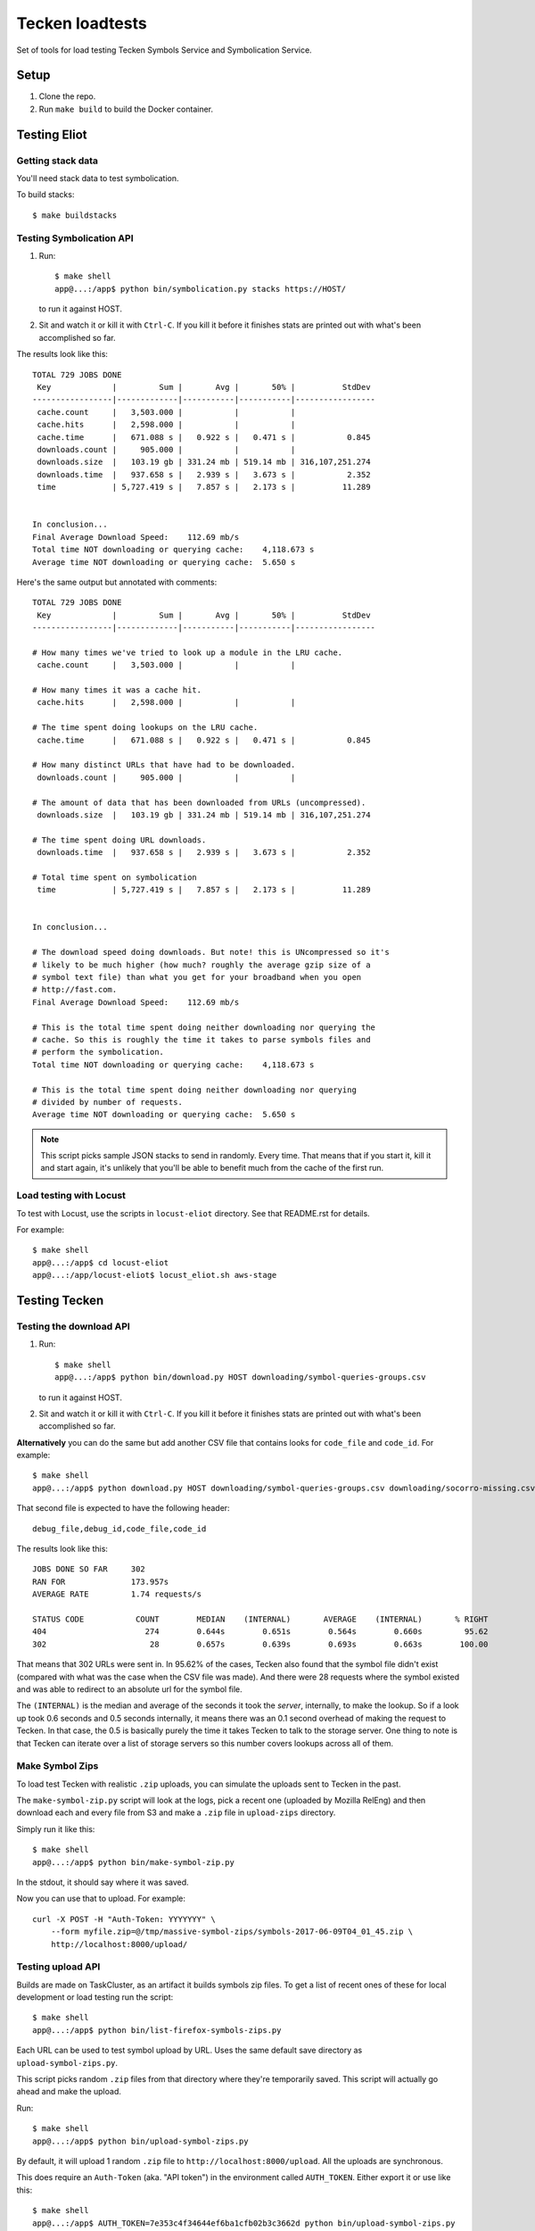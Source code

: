 ================
Tecken loadtests
================

Set of tools for load testing Tecken Symbols Service and Symbolication Service.


Setup
=====

1. Clone the repo.
2. Run ``make build`` to build the Docker container.


Testing Eliot
=============

Getting stack data
------------------

You'll need stack data to test symbolication.

To build stacks::

    $ make buildstacks


Testing Symbolication API
-------------------------

1. Run::

       $ make shell
       app@...:/app$ python bin/symbolication.py stacks https://HOST/

   to run it against HOST.

2. Sit and watch it or kill it with ``Ctrl-C``. If you kill it before it
   finishes stats are printed out with what's been accomplished so far.


The results look like this:

::

    TOTAL 729 JOBS DONE
     Key             |         Sum |       Avg |       50% |          StdDev
    -----------------|-------------|-----------|-----------|-----------------
     cache.count     |   3,503.000 |           |           |
     cache.hits      |   2,598.000 |           |           |
     cache.time      |   671.088 s |   0.922 s |   0.471 s |           0.845
     downloads.count |     905.000 |           |           |
     downloads.size  |   103.19 gb | 331.24 mb | 519.14 mb | 316,107,251.274
     downloads.time  |   937.658 s |   2.939 s |   3.673 s |           2.352
     time            | 5,727.419 s |   7.857 s |   2.173 s |          11.289


    In conclusion...
    Final Average Download Speed:    112.69 mb/s
    Total time NOT downloading or querying cache:    4,118.673 s
    Average time NOT downloading or querying cache:  5.650 s


Here's the same output but annotated with comments:

::

    TOTAL 729 JOBS DONE
     Key             |         Sum |       Avg |       50% |          StdDev
    -----------------|-------------|-----------|-----------|-----------------

    # How many times we've tried to look up a module in the LRU cache.
     cache.count     |   3,503.000 |           |           |

    # How many times it was a cache hit.
     cache.hits      |   2,598.000 |           |           |

    # The time spent doing lookups on the LRU cache.
     cache.time      |   671.088 s |   0.922 s |   0.471 s |           0.845

    # How many distinct URLs that have had to be downloaded.
     downloads.count |     905.000 |           |           |

    # The amount of data that has been downloaded from URLs (uncompressed).
     downloads.size  |   103.19 gb | 331.24 mb | 519.14 mb | 316,107,251.274

    # The time spent doing URL downloads.
     downloads.time  |   937.658 s |   2.939 s |   3.673 s |           2.352

    # Total time spent on symbolication
     time            | 5,727.419 s |   7.857 s |   2.173 s |          11.289


    In conclusion...

    # The download speed doing downloads. But note! this is UNcompressed so it's
    # likely to be much higher (how much? roughly the average gzip size of a
    # symbol text file) than what you get for your broadband when you open
    # http://fast.com.
    Final Average Download Speed:    112.69 mb/s

    # This is the total time spent doing neither downloading nor querying the
    # cache. So this is roughly the time it takes to parse symbols files and
    # perform the symbolication.
    Total time NOT downloading or querying cache:    4,118.673 s

    # This is the total time spent doing neither downloading nor querying
    # divided by number of requests.
    Average time NOT downloading or querying cache:  5.650 s


.. Note::

   This script picks sample JSON stacks to send in randomly. Every time.
   That means that if you start it, kill it and start again, it's unlikely
   that you'll be able to benefit much from the cache of the first run.


Load testing with Locust
------------------------

To test with Locust, use the scripts in ``locust-eliot`` directory. See that
README.rst for details.

For example::

   $ make shell
   app@...:/app$ cd locust-eliot
   app@...:/app/locust-eliot$ locust_eliot.sh aws-stage


Testing Tecken
==============

Testing the download API
------------------------

1. Run::

       $ make shell
       app@...:/app$ python bin/download.py HOST downloading/symbol-queries-groups.csv

   to run it against HOST.

2. Sit and watch it or kill it with ``Ctrl-C``. If you kill it before it
   finishes stats are printed out with what's been accomplished so far.

**Alternatively** you can do the same but add another CSV file that
contains looks for ``code_file`` and ``code_id``. For example:

::

   $ make shell
   app@...:/app$ python download.py HOST downloading/symbol-queries-groups.csv downloading/socorro-missing.csv

That second file is expected to have the following header:

::

   debug_file,debug_id,code_file,code_id


The results look like this:

::

   JOBS DONE SO FAR     302
   RAN FOR              173.957s
   AVERAGE RATE         1.74 requests/s

   STATUS CODE           COUNT        MEDIAN    (INTERNAL)       AVERAGE    (INTERNAL)       % RIGHT
   404                     274        0.644s        0.651s        0.564s        0.660s         95.62
   302                      28        0.657s        0.639s        0.693s        0.663s        100.00

That means that 302 URLs were sent in. In 95.62% of the cases, Tecken also
found that the symbol file didn't exist (compared with what was the case when
the CSV file was made). And there were 28 requests where the symbol existed and
was able to redirect to an absolute url for the symbol file.

The ``(INTERNAL)`` is the median and average of the seconds it took the
*server*, internally, to make the lookup. So if a look up took 0.6 seconds and
0.5 seconds internally, it means there was an 0.1 second overhead of making the
request to Tecken. In that case, the 0.5 is basically purely the time it takes
Tecken to talk to the storage server. One thing to note is that Tecken can
iterate over a list of storage servers so this number covers lookups across all
of them.


Make Symbol Zips
----------------

To load test Tecken with realistic ``.zip`` uploads, you can simulate
the uploads sent to Tecken in the past.

The ``make-symbol-zip.py`` script will look at the logs, pick a recent
one (uploaded by Mozilla RelEng) and then download each and every file
from S3 and make a ``.zip`` file in ``upload-zips`` directory.

Simply run it like this::

   $ make shell
   app@...:/app$ python bin/make-symbol-zip.py

In the stdout, it should say where it was saved.

Now you can use that to upload. For example:

::

   curl -X POST -H "Auth-Token: YYYYYYY" \
       --form myfile.zip=@/tmp/massive-symbol-zips/symbols-2017-06-09T04_01_45.zip \
       http://localhost:8000/upload/


Testing upload API
------------------

Builds are made on TaskCluster, as an artifact it builds symbols zip files. To
get a list of recent ones of these for local development or load testing run
the script:

::

   $ make shell
   app@...:/app$ python bin/list-firefox-symbols-zips.py

Each URL can be used to test symbol upload by URL. Uses the same default
save directory as ``upload-symbol-zips.py``.

This script picks random ``.zip`` files from that directory where they're
temporarily saved. This script will actually go ahead and make the upload.

Run::

    $ make shell
    app@...:/app$ python bin/upload-symbol-zips.py

By default, it will upload 1 random ``.zip`` file to
``http://localhost:8000/upload``. All the uploads are synchronous.

This does require an ``Auth-Token`` (aka. "API token") in the
environment called ``AUTH_TOKEN``. Either export it or use like this:

::

    $ make shell
    app@...:/app$ AUTH_TOKEN=7e353c4f34644ef6ba1cfb02b3c3662d python bin/upload-symbol-zips.py

If you do the testing using ``localhost:8000`` but actually depend on
uploading the to an S3 bucket that is on the Internet, the uploads can
become really slow. Especially on a home broad band. To limit it to
``.zip`` files that aren't too large you can add ``--max-size`` option.
E.g.

::

    $ make shell
    app@...:/app$ python bin/upload-symbol-zips.py --max-size 100m

That will pick (randomly) only from ``.zip`` files that are 100Mb or
less.


Generating ``symbols-uploaded/YYYY-MM-DD.json.gz``
--------------------------------------------------

Get an API token from
`Crash-stats <https://crash-stats.mozilla.com/api/tokens/>`__ with the
``View all Symbol Uploads`` permission. Then run:

::

    $ make shell
    app@...:/app$ AUTH_TOKEN=bdf6effac894491a8ebd0d1b15f3ab5a python bin/generate-symbols-uploaded.py


Analyzing Symbol Uploads
------------------------

There's a script called ``analyze-symbol-uploads-times.py`` which gives
insight into symbol upload times. Use it to analyze how concurrent
uploads work/optimize. You need an auth token with the "View All Symbols
Uploads" permission. Then run:

::

    $ make shell
    app@...:/app$ AUTH_TOKEN=66...92e python bin/analyze-symbol-uploads-times.py --domain=symbols.stage.mozaws.net --limit=10


Uploading by Download URL from TaskCluster
------------------------------------------

If you run ``python list-firefox-symbols-zips.py 3`` it will find 3
recent symbols builds URLs on TaskCluster. You can actually pipe them
into the the ``upload-symbol-zips.py`` script. For example, this is how
you do it for stage:

::

   $ make shell
   app@...:/app$ export AUTH_TOKEN=xxxxxxxStageAPITokenxxxxxxxxx
   app@...:/app$ python bin/list-firefox-symbols-zips.py 1 | python bin/upload-symbol-zips.py https://symbols.stage.mozaws.net --download-urls-from-stdin --max-size=2gb
